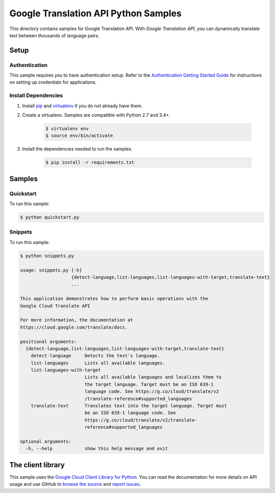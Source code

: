.. This file is automatically generated. Do not edit this file directly.

Google Translation API Python Samples
===============================================================================

This directory contains samples for Google Translation API. With `Google Translation API`, you can dynamically translate text between thousands of language pairs.




.. _Google Translation API: https://cloud.google.com/translate/docs 

Setup
-------------------------------------------------------------------------------


Authentication
++++++++++++++

This sample requires you to have authentication setup. Refer to the
`Authentication Getting Started Guide`_ for instructions on setting up
credentials for applications.

.. _Authentication Getting Started Guide:
    https://cloud.google.com/docs/authentication/getting-started

Install Dependencies
++++++++++++++++++++

#. Install `pip`_ and `virtualenv`_ if you do not already have them.

#. Create a virtualenv. Samples are compatible with Python 2.7 and 3.4+.

    .. code-block:: bash

        $ virtualenv env
        $ source env/bin/activate

#. Install the dependencies needed to run the samples.

    .. code-block:: bash

        $ pip install -r requirements.txt

.. _pip: https://pip.pypa.io/
.. _virtualenv: https://virtualenv.pypa.io/

Samples
-------------------------------------------------------------------------------

Quickstart
+++++++++++++++++++++++++++++++++++++++++++++++++++++++++++++++++++++++++++++++



To run this sample:

.. code-block:: bash

    $ python quickstart.py


Snippets
+++++++++++++++++++++++++++++++++++++++++++++++++++++++++++++++++++++++++++++++



To run this sample:

.. code-block:: bash

    $ python snippets.py

    usage: snippets.py [-h]
                       {detect-language,list-languages,list-languages-with-target,translate-text}
                       ...
    
    This application demonstrates how to perform basic operations with the
    Google Cloud Translate API
    
    For more information, the documentation at
    https://cloud.google.com/translate/docs.
    
    positional arguments:
      {detect-language,list-languages,list-languages-with-target,translate-text}
        detect-language     Detects the text's language.
        list-languages      Lists all available languages.
        list-languages-with-target
                            Lists all available languages and localizes them to
                            the target language. Target must be an ISO 639-1
                            language code. See https://g.co/cloud/translate/v2
                            /translate-reference#supported_languages
        translate-text      Translates text into the target language. Target must
                            be an ISO 639-1 language code. See
                            https://g.co/cloud/translate/v2/translate-
                            reference#supported_languages
    
    optional arguments:
      -h, --help            show this help message and exit




The client library
-------------------------------------------------------------------------------

This sample uses the `Google Cloud Client Library for Python`_.
You can read the documentation for more details on API usage and use GitHub
to `browse the source`_ and  `report issues`_.

.. _Google Cloud Client Library for Python:
    https://googlecloudplatform.github.io/google-cloud-python/
.. _browse the source:
    https://github.com/GoogleCloudPlatform/google-cloud-python
.. _report issues:
    https://github.com/GoogleCloudPlatform/google-cloud-python/issues


.. _Google Cloud SDK: https://cloud.google.com/sdk/